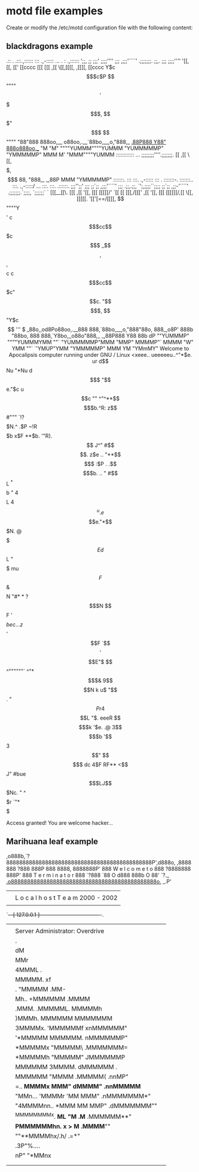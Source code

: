 * motd file examples

Create or modify the /etc/motd configuration file with the following content:

** blackdragons example


                       .::    .   .:::.,::::::   :::       .,-:::::     ...     .        :  .,::::::
                       ';;,  ;;  ;;;' ;;;;''''   ;;;     ,;;;'````'  .;;;;;;;.  ;;,.    ;;; ;;;;''''
                        '[[, [[, [['   [[cccc    [[[     [[[        ,[[     \[[,[[[[, ,[[[[, [[cccc
                          Y$c$$$c$P    $$""""    $$'     $$$        $$$,     $$$$$$$$$$$"$$$ $$""""
                          "88"888     888oo,__ o88oo,.__`88bo,__,o,"888,_ _,88P888 Y88" 888o888oo,__
                           "M "M"     """"YUMMM""""YUMMM  "YUMMMMMP" "YMMMMMP" MMM  M'  "MMM""""YUMMM
                                                 ::::::::::::   ...
                                                 ;;;;;;;;''''.;;;;;;;.
                                                     [[    ,[[     \[[,
                                                     $$    $$$,     $$$
                                                     88,   "888,_ _,88P
                                                     MMM     "YMMMMMP"
 :::::::.   :::      :::.       .,-:::::  :::  .  :::::::-.  :::::::..     :::.      .,-:::::/      ...   :::.    :::. .::::::.
  ;;;'';;'  ;;;      ;;`;;    ,;;;'````'  ;;; .;;,.;;,   `';,;;;;``;;;;    ;;`;;   ,;;-'````'    .;;;;;;;.`;;;;,  `;;;;;;`    `
  [[[__[[\. [[[     ,[[ '[[,  [[[         [[[[[/'  `[[     [[ [[[,/[[['   ,[[ '[[, [[[   [[[[[[/,[[     \[[,[[[[[. '[['[==/[[[[,
  $$""""Y$$ $$'    c$$$cc$$$c $$$        _$$$$,     $$,    $$ $$$$$$c    c$$$cc$$$c"$$c.    "$$ $$$,     $$$$$$ "Y$c$$  '''    $
 _88o,,od8Po88oo,.__888   888,`88bo,__,o,"888"88o,  888_,o8P' 888b "88bo, 888   888,`Y8bo,,,o88o"888,_ _,88P888    Y88 88b    dP
 ""YUMMMP" """"YUMMMYMM   ""`   "YUMMMMMP"MMM "MMP" MMMMP"`   MMMM   "W"  YMM   ""`   `'YMUP"YMM  "YMMMMMP" MMM     YM  "YMmMY"



                              Welcome to Apocalipsis computer running under GNU / Linux



   		                                            <xeee..
  		                                        ueeeeeu..^"*$e.
  		                                 ur d$$$$$$$$$$$$$$Nu "*Nu
  	        	                       d$$$ "$$$$$$$$$$$$$$$$$$e."$c
  		                           u$$c   ""   ^"^**$$$$$$$$$$$$$b.^R:
  		                         z$$#"""           `!?$$$$$$$$$$$$$N.^
  		                       .$P                   ~!R$$$$$$$$$$$$$b
 		                      x$F                 **$b. '"R).$$$$$$$$$$
 		                     J^"                           #$$$$$$$$$$$$.
 		                    z$e                      ..      "**$$$$$$$$$
 		                   :$P           .        .$$$$$b.    ..  "  #$$$$
 		                   $$            L          ^*$$$$b   "      4$$$$L
 		                  4$$            ^u    .e$$$$e."*$$$N.       @$$$$$
 		                  $$E            d$$$$$$$$$$$$$$L "$$$$$  mu $$$$$$F
 		                  $$&            $$$$$$$$$$$$$$$$N   "#* * ?$$$$$$$N
 		                  $$F            '$$$$$$$$$$$$$$$$$bec...z$ $$$$$$$$
 		                 '$$F             `$$$$$$$$$$$$$$$$$$$$$$$$ '$$$$E"$
 		                  $$                  ^""""""`       ^"*$$$& 9$$$$N
 		                  k  u$                                  "$$. "$$P r
 		                  4$$$$L                                   "$. eeeR
 		                   $$$$$k                                   '$e. .@
 		                   3$$$$$b                                   '$$$$
 		                    $$$$$$                                    3$$"
 		                     $$$$$  dc                                4$F
 		                      RF** <$$                                J"
 		                       #bue$$$LJ$$$Nc.                        "
 		                        ^$$$$$$$$$$$$$r
 		                          `"*$$$$$$$$$


                                         Access granted! You are welcome hacker...

** Marihuana leaf example


    ,o888b,`?888888888888888888888888888888888888888888888P',d888o,
  ,8888 888   ?888                                   888P   888 8888,
  8888888P'    888        W e l c o m e   t o        888     ?8888888
  888P'        888        T e r m i n a t o r        888        `?888
  `88   O     d888                                   888b     O   88'
    `?._  _.o888888888888888888888888888888888888888888888o._  _.P'
       |  |                                                    |
       |  |       L o c a l h o s t  T e a m   2000 - 2002     |
       |  |                                                    |
       `--+-[ 127.0.0.1 ]-----------------------------------+-.
        | |                                                    | |
        | | Server Administrator: Overdrive                    | |
        | |                      .                             | |
        | |                      dM                            | |
        | |                      MMr                           | |
        | |                     4MMML                  .       | |
        | |                     MMMMM.                xf       | |
        | |     .              "MMMMM               .MM-       | |
        | |      Mh..          +MMMMMM            .MMMM        | |
        | |      .MMM.         .MMMMML.          MMMMMh        | |
        | |       )MMMh.        MMMMMM         MMMMMMM         | |
        | |        3MMMMx.     'MMMMMMf      xnMMMMMM"         | |
        | |        '*MMMMM      MMMMMM.     nMMMMMMP"          | |
        | |          *MMMMMx    "MMMMM\    .MMMMMMM=            | |
        | |            *MMMMMh  "MMMMM"   JMMMMMMP             | |
        | |             MMMMMM   3MMMM.  dMMMMMM            .  | |
        | |              MMMMMM  "MMMM  .MMMMM(        .nnMP"  | |
        | |  =..          *MMMMx  MMM"  dMMMM"    .nnMMMMM*    | |
        | |   "MMn...      'MMMMr 'MM   MMM"   .nMMMMMMM*"     | |
        | |     "4MMMMnn..   *MMM  MM  MMP"  .dMMMMMMM""       | |
        | |       ^MMMMMMMMx.  *ML "M .M*  .MMMMMM**"          | |
        | |          *PMMMMMMhn. *x > M  .MMMM**""             | |
        | |             ""**MMMMhx/.h/ .=*"                    | |
        | |                      .3P"%....                     | |
        | |                    nP"     "*MMnx                  | |
        | |                                                    | |
        | |                                                    | |
